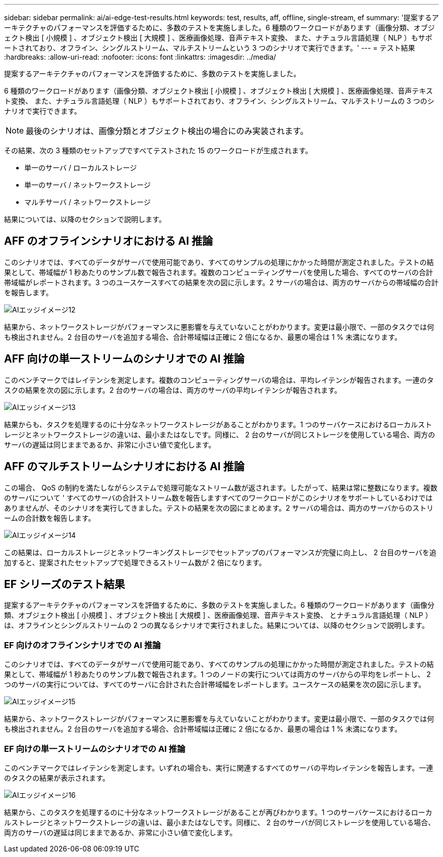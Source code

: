 ---
sidebar: sidebar 
permalink: ai/ai-edge-test-results.html 
keywords: test, results, aff, offline, single-stream, ef 
summary: '提案するアーキテクチャのパフォーマンスを評価するために、多数のテストを実施しました。6 種類のワークロードがあります（画像分類、オブジェクト検出 [ 小規模 ] 、オブジェクト検出 [ 大規模 ] 、医療画像処理、音声テキスト変換、 また、ナチュラル言語処理（ NLP ）もサポートされており、オフライン、シングルストリーム、マルチストリームという 3 つのシナリオで実行できます。' 
---
= テスト結果
:hardbreaks:
:allow-uri-read: 
:nofooter: 
:icons: font
:linkattrs: 
:imagesdir: ../media/


[role="lead"]
提案するアーキテクチャのパフォーマンスを評価するために、多数のテストを実施しました。

6 種類のワークロードがあります（画像分類、オブジェクト検出 [ 小規模 ] 、オブジェクト検出 [ 大規模 ] 、医療画像処理、音声テキスト変換、 また、ナチュラル言語処理（ NLP ）もサポートされており、オフライン、シングルストリーム、マルチストリームの 3 つのシナリオで実行できます。


NOTE: 最後のシナリオは、画像分類とオブジェクト検出の場合にのみ実装されます。

その結果、次の 3 種類のセットアップですべてテストされた 15 のワークロードが生成されます。

* 単一のサーバ / ローカルストレージ
* 単一のサーバ / ネットワークストレージ
* マルチサーバ / ネットワークストレージ


結果については、以降のセクションで説明します。



== AFF のオフラインシナリオにおける AI 推論

このシナリオでは、すべてのデータがサーバで使用可能であり、すべてのサンプルの処理にかかった時間が測定されました。テストの結果として、帯域幅が 1 秒あたりのサンプル数で報告されます。複数のコンピューティングサーバを使用した場合、すべてのサーバの合計帯域幅がレポートされます。3 つのユースケースすべての結果を次の図に示します。2 サーバの場合は、両方のサーバからの帯域幅の合計を報告します。

image::ai-edge-image12.png[AIエッジイメージ12]

結果から、ネットワークストレージがパフォーマンスに悪影響を与えていないことがわかります。変更は最小限で、一部のタスクでは何も検出されません。2 台目のサーバを追加する場合、合計帯域幅は正確に 2 倍になるか、最悪の場合は 1 % 未満になります。



== AFF 向けの単一ストリームのシナリオでの AI 推論

このベンチマークではレイテンシを測定します。複数のコンピューティングサーバの場合は、平均レイテンシが報告されます。一連のタスクの結果を次の図に示します。2 台のサーバの場合は、両方のサーバの平均レイテンシが報告されます。

image::ai-edge-image13.png[AIエッジイメージ13]

結果からも、タスクを処理するのに十分なネットワークストレージがあることがわかります。1 つのサーバケースにおけるローカルストレージとネットワークストレージの違いは、最小またはなしです。同様に、 2 台のサーバが同じストレージを使用している場合、両方のサーバの遅延は同じままであるか、非常に小さい値で変化します。



== AFF のマルチストリームシナリオにおける AI 推論

この場合、 QoS の制約を満たしながらシステムで処理可能なストリーム数が返されます。したがって、結果は常に整数になります。複数のサーバについて ' すべてのサーバの合計ストリーム数を報告しますすべてのワークロードがこのシナリオをサポートしているわけではありませんが、そのシナリオを実行してきました。テストの結果を次の図にまとめます。2 サーバの場合は、両方のサーバからのストリームの合計数を報告します。

image::ai-edge-image14.png[AIエッジイメージ14]

この結果は、ローカルストレージとネットワーキングストレージでセットアップのパフォーマンスが完璧に向上し、 2 台目のサーバを追加すると、提案されたセットアップで処理できるストリーム数が 2 倍になります。



== EF シリーズのテスト結果

提案するアーキテクチャのパフォーマンスを評価するために、多数のテストを実施しました。6 種類のワークロードがあります（画像分類、オブジェクト検出 [ 小規模 ] 、オブジェクト検出 [ 大規模 ] 、医療画像処理、音声テキスト変換、 とナチュラル言語処理（ NLP ）は、オフラインとシングルストリームの 2 つの異なるシナリオで実行されました。結果については、以降のセクションで説明します。



=== EF 向けのオフラインシナリオでの AI 推論

このシナリオでは、すべてのデータがサーバで使用可能であり、すべてのサンプルの処理にかかった時間が測定されました。テストの結果として、帯域幅が 1 秒あたりのサンプル数で報告されます。1 つのノードの実行については両方のサーバからの平均をレポートし、 2 つのサーバの実行については、すべてのサーバに合計された合計帯域幅をレポートします。ユースケースの結果を次の図に示します。

image::ai-edge-image15.png[AIエッジイメージ15]

結果から、ネットワークストレージがパフォーマンスに悪影響を与えていないことがわかります。変更は最小限で、一部のタスクでは何も検出されません。2 台目のサーバを追加する場合、合計帯域幅は正確に 2 倍になるか、最悪の場合は 1 % 未満になります。



=== EF 向けの単一ストリームのシナリオでの AI 推論

このベンチマークではレイテンシを測定します。いずれの場合も、実行に関連するすべてのサーバの平均レイテンシを報告します。一連のタスクの結果が表示されます。

image::ai-edge-image16.png[AIエッジイメージ16]

結果から、このタスクを処理するのに十分なネットワークストレージがあることが再びわかります。1 つのサーバケースにおけるローカルストレージとネットワークストレージの違いは、最小またはなしです。同様に、 2 台のサーバが同じストレージを使用している場合、両方のサーバの遅延は同じままであるか、非常に小さい値で変化します。
